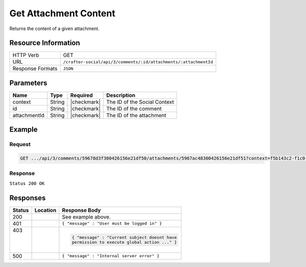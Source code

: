 .. _crafter-social-api-ugc-attachments-get-content:

======================
Get Attachment Content
======================

Returns the content of a given attachment.

--------------------
Resource Information
--------------------

+----------------------------+-------------------------------------------------------------------+
|| HTTP Verb                 || GET                                                              |
+----------------------------+-------------------------------------------------------------------+
|| URL                       || ``/crafter-social/api/3/comments/:id/attachments/:attachmentId`` |
+----------------------------+-------------------------------------------------------------------+
|| Response Formats          || ``JSON``                                                         |
+----------------------------+-------------------------------------------------------------------+

----------
Parameters
----------

+---------------+----------+---------------+--------------------------------------------+
|| Name         || Type    || Required     || Description                               |
+===============+==========+===============+============================================+
|| context      || String  || |checkmark|  || The ID of the Social Context              |
+---------------+----------+---------------+--------------------------------------------+
|| id           || String  || |checkmark|  || The ID of the comment                     |
+---------------+----------+---------------+--------------------------------------------+
|| attachmentId || String  || |checkmark|  || The ID of the attachment                  |
+---------------+----------+---------------+--------------------------------------------+


-------
Example
-------

^^^^^^^
Request
^^^^^^^

.. code-block:: none

  GET .../api/3/comments/59678d3f300426156e21df50/attachments/5967ac48300426156e21df51?context=f5b143c2-f1c0-4a10-b56e-f485f00d3fe9

^^^^^^^^
Response
^^^^^^^^

``Status 200 OK``

.. code-block:: none
  :linenos:

  Binary content

---------
Responses
---------

+---------+--------------------------------+-----------------------------------------------------+
|| Status || Location                      || Response Body                                      |
+=========+================================+=====================================================+
|| 200    ||                               || See example above.                                 |
+---------+--------------------------------+-----------------------------------------------------+
|| 401    ||                               || ``{ "message" : "User must be logged in" }``       |
+---------+--------------------------------+-----------------------------------------------------+
|| 403    ||                               | .. code-block:: json                                |
||        ||                               |                                                     |
||        ||                               |   { "message" : "Current subject doesnt have        |
||        ||                               |   permission to execute global action ..." }        |
+---------+--------------------------------+-----------------------------------------------------+
|| 500    ||                               || ``{ "message" : "Internal server error" }``        |
+---------+--------------------------------+-----------------------------------------------------+

